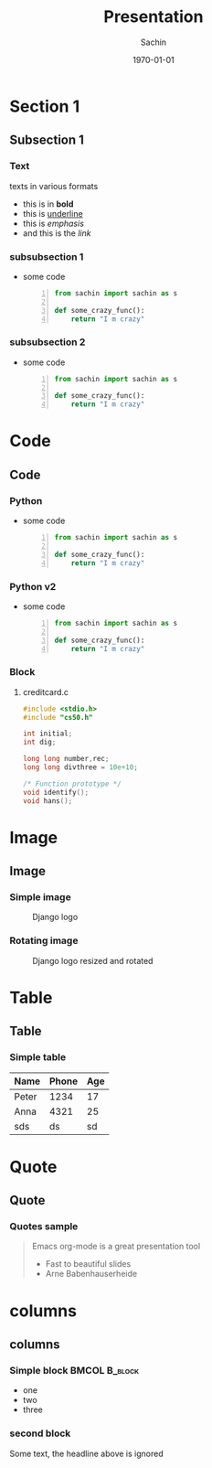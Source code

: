 #+startup: beamer
#+TITLE: Presentation
#+DATE: \today
#+AUTHOR: Sachin
#+EMAIL: iclcoolster@gmail.com
#+CREATOR: Emacs 24.4.1 (Org mode 8.2.10)
#+LANGUAGE: en
#+DESCRIPTION: Sample org beamer presentation
#+LaTeX_CLASS_OPTIONS: [bigger, presentation]
#+BEAMER_FRAME_LEVEL: 2
#+OPTIONS: H:3
#+OPTIONS: toc:nil email:nil
#+BEAMER_COLOR_THEME:
#+BEAMER_FONT_THEME: serif
#+BEAMER_HEADER: \usecolortheme[RGB={0,104,139}]{structure}%deepskyblue
#+BEAMER_INNER_THEME: rounded
#+BEAMER_OUTER_THEME:
#+BEAMER_THEME: Frankfurt
#+LATEX_CLASS: beamer

#+LaTeX_HEADER: \logo{\includegraphics[height=0.8cm,width=2cm]{django-logo.png}}
#+LaTeX_HEADER: \subtitle{Presentation subtitle | Session 1}
#+LaTeX_HEADER: \institute{Venue}
#+LaTeX_HEADER: \titlegraphic{\includegraphics[width=4.7cm,height=1.9cm]{django-logo.png}}
#+LaTeX_HEADER: \setbeamertemplate{navigation symbols}[horizontal]
# #+LaTex_HEADER: \setbeamertemplate{footline}{\color{gray}Proprietary and Confidential}
#+LaTeX_HEADER: \usepackage{pxfonts}
#+LaTeX_HEADER: \usepackage{hyperref}
# #+LaTeX_HEADER: \usepackage{listings}
# #+LaTex_HEADER: \lstset{numbers=left,numbersep=6pt,numberstyle=\tiny,showstringspaces=false,aboveskip=-50pt,frame=leftline,keywordstyle=\color{green},commentstyle=\color{orange},stringstyle=\color{black},}
#+LaTeX_HEADER: \setbeamertemplate{caption}[numbered]
#+LaTeX_HEADER: \setbeamercovered{invisible}

* Section 1
** Subsection 1
*** Text
    texts in various formats

    - this is in *bold*
    - this is _underline_
    - this is /emphasis/
    - and this is the [[www.google.ru][link]]

*** subsubsection 1

    - some code
     #+BEGIN_SRC python -n
       from sachin import sachin as s

       def some_crazy_func():
           return "I m crazy"
     #+END_SRC

*** subsubsection 2

    - some code
     #+BEGIN_SRC python -n
       from sachin import sachin as s

       def some_crazy_func():
           return "I m crazy"
     #+END_SRC

* Code
** Code
*** Python

    - some code
     #+BEGIN_SRC python -n
       from sachin import sachin as s

       def some_crazy_func():
           return "I m crazy"
     #+END_SRC

*** Python v2

    - some code
     #+BEGIN_SRC python -n
       from sachin import sachin as s

       def some_crazy_func():
           return "I m crazy"
     #+END_SRC

*** Block
**** creditcard.c

     #+BEGIN_SRC c
       #include <stdio.h>
       #include "cs50.h"

       int initial;
       int dig;

       long long number,rec;
       long long divthree = 10e+10;

       /* Function prototype */
       void identify();
       void hans();
     #+END_SRC

* Image
** Image
*** Simple image
    #+CAPTION:    Django logo
    #+LABEL:      fig:1
    #+ATTR_LATEX: :width 5cm :options angle=0
    [[/home/sachin/work/training/pvppcoe-python/django-logo.png]]

*** Rotating image
    #+CAPTION:    Django logo resized and rotated
    #+LABEL:      fig:2
    #+ATTR_LATEX: :height 2.5cm :width 1cm :options angle=90
    [[/home/sachin/work/training/pvppcoe-python/django-logo.png]]

* Table
** Table
*** Simple table
    #+CAPTION: A long table
    #+ATTR_LATEX: longtable align=c|c|c
    #+LABEL: tab:long


    |-------+-------+-----|
    | Name  | Phone | Age |
    |-------+-------+-----|
    | Peter |  1234 |  17 |
    | Anna  |  4321 |  25 |
    |-------+-------+-----|
    | sds   |    ds |  sd |
    |-------+-------+-----|

* Quote
** Quote
*** Quotes sample
    #+begin_quote
    Emacs org-mode is a
    great presentation tool
- Fast to beautiful slides
- Arne Babenhauserheide
    #+end_quote

* columns
** columns
*** Simple block  :BMCOL:B_block:
    :PROPERTIES:
    :BEAMER_env: block
    :BEAMER_col: 0.5
    :END:
    - one
    - two
    - three

*** second block
    :PROPERTIES:
    :BEAMER_env: block
    :BEAMER_col: 0.5
    :END:
    Some text, the headline above is ignored
